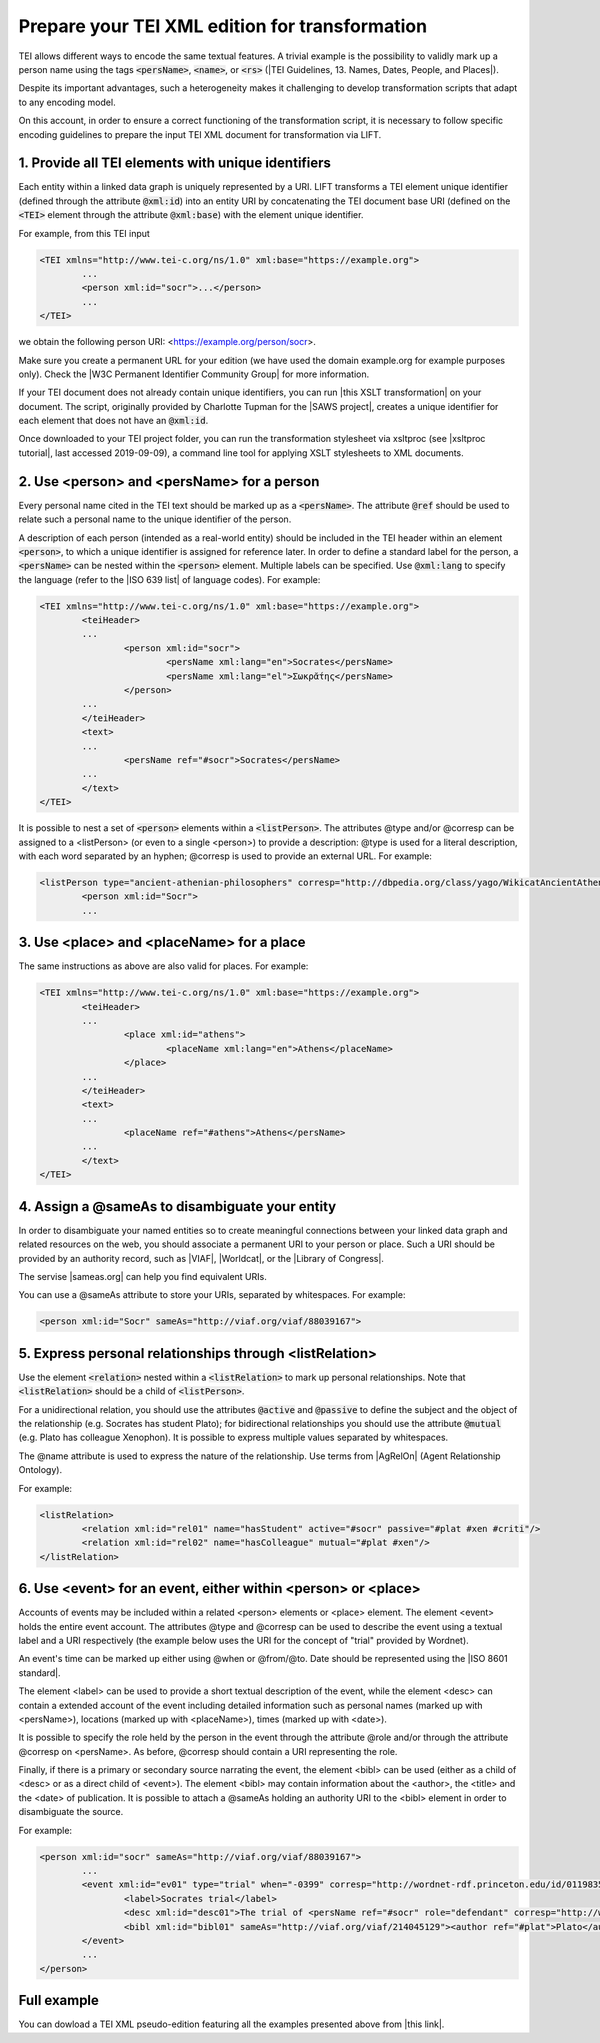 
Prepare your TEI XML edition for transformation
===============================================


TEI allows different ways to encode the same textual features. A trivial example is the possibility to validly mark up a person name using the tags :code:`<persName>`, :code:`<name>`, or :code:`<rs>` (|TEI Guidelines, 13. Names, Dates, People, and Places|).

Despite its important advantages, such a heterogeneity makes it challenging to develop transformation scripts that adapt to any encoding model.

On this account, in order to ensure a correct functioning of the transformation script, it is necessary to follow specific encoding guidelines to prepare the input TEI XML document for transformation via LIFT. 

1. Provide all TEI elements with unique identifiers 
---------------------------------------------------

Each entity within a linked data graph is uniquely represented by a URI. LIFT transforms a TEI element unique identifier (defined through the attribute :code:`@xml:id`) into an entity URI by concatenating the TEI document base URI (defined on the :code:`<TEI>` element through the attribute :code:`@xml:base`) with the element unique identifier. 

For example, from this TEI input

.. code-block:: xml

	<TEI xmlns="http://www.tei-c.org/ns/1.0" xml:base="https://example.org">
		...
		<person xml:id="socr">...</person>
		...
	</TEI>

we obtain the following person URI: <https://example.org/person/socr>.

Make sure you create a permanent URL for your edition (we have used the domain example.org for example purposes only). Check the |W3C Permanent Identifier Community Group| for more information.  

If your TEI document does not already contain unique identifiers, you can run |this XSLT transformation| on your document. The script, originally provided by Charlotte Tupman for the |SAWS project|, creates a unique identifier for each element that does not have an :code:`@xml:id`.

Once downloaded to your TEI project folder, you can run the transformation stylesheet via xsltproc (see |xsltproc tutorial|, last accessed 2019-09-09), a command line tool for applying XSLT stylesheets to XML documents.

.. Add instructions for XSLT other than xsltproc stylesheet file in OSX Terminal


.. People

2. Use <person> and <persName> for a person
-------------------------------------------

Every personal name cited in the TEI text should be marked up as a :code:`<persName>`. The attribute :code:`@ref` should be used to relate such a personal name to the unique identifier of the person. 

A description of each person (intended as a real-world entity) should be included in the TEI header within an element :code:`<person>`, to which a unique identifier is assigned for reference later. In order to define a standard label for the person, a :code:`<persName>` can be nested within the :code:`<person>` element. Multiple labels can be specified. Use :code:`@xml:lang` to specify the language (refer to the |ISO 639 list| of language codes). For example:

.. code-block:: xml

	<TEI xmlns="http://www.tei-c.org/ns/1.0" xml:base="https://example.org">
		<teiHeader>
		...
			<person xml:id="socr">
				<persName xml:lang="en">Socrates</persName>
				<persName xml:lang="el">Σωκρᾰ́της</persName>
			</person>
		...
		</teiHeader>
		<text>
		...
			<persName ref="#socr">Socrates</persName>
		...
		</text>
	</TEI>

It is possible to nest a set of :code:`<person>` elements within a :code:`<listPerson>`. The attributes @type and/or @corresp can be assigned to a <listPerson> (or even to a single <person>) to provide a description: @type is used for a literal description, with each word separated by an hyphen; @corresp is used to provide an external URL. For example:

.. code-block:: xml

	<listPerson type="ancient-athenian-philosophers" corresp="http://dbpedia.org/class/yago/WikicatAncientAthenianPhilosophers">
		<person xml:id="Socr">
		...

3. Use <place> and <placeName> for a place
------------------------------------------

The same instructions as above are also valid for places. For example:

.. code-block:: xml

	<TEI xmlns="http://www.tei-c.org/ns/1.0" xml:base="https://example.org">
		<teiHeader>
		...
			<place xml:id="athens">
				<placeName xml:lang="en">Athens</placeName>
			</place>
		...
		</teiHeader>
		<text>
		...
			<placeName ref="#athens">Athens</persName>
		...
		</text>
	</TEI>

4. Assign a @sameAs to disambiguate your entity
-----------------------------------------------

In order to disambiguate your named entities so to create meaningful connections between your linked data graph and related resources on the web, you should associate a permanent URI to your person or place. Such a URI should be provided by an authority record, such as |VIAF|, |Worldcat|, or the |Library of Congress|. 

The servise |sameas.org| can help you find equivalent URIs.

You can use a @sameAs attribute to store your URIs, separated by whitespaces. For example:

.. code-block:: xml
	
	<person xml:id="Socr" sameAs="http://viaf.org/viaf/88039167">

5. Express personal relationships through <listRelation>
--------------------------------------------------------

Use the element :code:`<relation>` nested within a :code:`<listRelation>` to mark up personal relationships. Note that :code:`<listRelation>` should be a child of :code:`<listPerson>`. 

For a unidirectional relation, you should use the attributes :code:`@active` and :code:`@passive` to define the subject and the object of the relationship (e.g. Socrates has student Plato); for bidirectional relationships you should use the attribute :code:`@mutual` (e.g. Plato has colleague Xenophon). It is possible to express multiple values separated by whitespaces. 

The @name attribute is used to express the nature of the relationship. Use terms from |AgRelOn| (Agent Relationship Ontology).  

For example:

.. code-block:: xml

	<listRelation>
		<relation xml:id="rel01" name="hasStudent" active="#socr" passive="#plat #xen #criti"/>
		<relation xml:id="rel02" name="hasColleague" mutual="#plat #xen"/>
	</listRelation>

6. Use <event> for an event, either within <person> or <place>
--------------------------------------------------------------

Accounts of events may be included within a related <person> elements or <place> element. The element <event> holds the entire event account. The attributes @type and @corresp can be used to describe the event using a textual label and a URI respectively (the example below uses the URI for the concept of "trial" provided by Wordnet).

An event's time can be marked up either using @when or @from/@to. Date should be represented using the |ISO 8601 standard|.

The element <label> can be used to provide a short textual description of the event, while the element <desc> can contain a extended account of the event including detailed information such as personal names (marked up with <persName>), locations (marked up with <placeName>), times (marked up with <date>).

It is possible to specify the role held by the person in the event through the attribute @role and/or through the attribute @corresp on <persName>. As before, @corresp should contain a URI representing the role.  

Finally, if there is a primary or secondary source narrating the event, the element <bibl> can be used (either as a child of <desc> or as a direct child of <event>). The element <bibl> may contain information about the <author>, the <title> and the <date> of publication. It is possible to attach a @sameAs holding an authority URI to the <bibl> element in order to disambiguate the source.

.. FRBR

For example:

.. code-block:: xml

	<person xml:id="socr" sameAs="http://viaf.org/viaf/88039167">
		...
		<event xml:id="ev01" type="trial" when="-0399" corresp="http://wordnet-rdf.princeton.edu/id/01198357-n">
			<label>Socrates trial</label>
			<desc xml:id="desc01">The trial of <persName ref="#socr" role="defendant" corresp="http://wordnet-rdf.princeton.edu/id/09781524-n">Socrates</persName> for impiety and corruption of the youth took place in <placeName ref="#athens">Athens</placeName> in <date when="-0399">399 B.C.</date></desc>
			<bibl xml:id="bibl01" sameAs="http://viaf.org/viaf/214045129"><author ref="#plat">Plato</author> gives a contemporary account of the trial in his work titled <title ref="Apology_of_Socr">Apology of Socrates</title>.</bibl>
		</event>
		...
	</person>

.. bibliographic references upcoming

.. critical apparatus upcoming

.. provenance upcoming

Full example
------------

You can dowload a TEI XML pseudo-edition featuring all the examples presented above from |this link|. 

.. All links

.. |TEI Guidelines, 13. Names, Dates, People, and Places| raw:: html

   <a href="https://www.tei-c.org/release/doc/tei-p5-doc/en/html/ND.html" target="_blank">TEI Guidelines, 13. Names, Dates, People, and Places</a>

.. |SAWS project| raw:: html

	<a href="http://www.ancientwisdoms.ac.uk" target="_blank">SAWS project</a>

.. |this XSLT transformation| raw:: html

	<a href="https://github.com/fgiovannetti/lift/blob/master/TEI2RDF_scripts/add_ids_to_elements.xsl" target="_blank">this XSLT transformation</a>

.. |xsltproc tutorial| raw:: html

	<a href="http://fhoerni.free.fr/comp/xslt.html" target="_blank">xsltproc tutorial</a>

.. |W3C Permanent Identifier Community Group| raw:: html

	<a href="https://www.w3.org/community/perma-id/" target="_blank">W3C Permanent Identifier Community Group</a>

.. |ISO 639 list| raw:: html
	
	<a href="https://www.loc.gov/standards/iso639-2/php/English_list.php" target="_blank">ISO 639 list</a>

.. |VIAF| raw:: html
	
	<a href="https://viaf.org/" target="_blank">VIAF</a>

.. |Worldcat| raw:: html
	
	<a href="https://www.worldcat.org/" target="_blank">Worldcat</a>

.. |Library of Congress| raw:: html
	
	<a href="https://id.loc.gov/" target="_blank">Library of Congress</a>

.. |sameas.org| raw:: html
	
	<a href="http://sameas.org" target="_blank">sameas.org</a>

.. |this link| raw:: html
	
	<a href="https://github.com/fgiovannetti/lift/blob/master/input-test/input-test.xml" target="_blank">this link</a>

.. |AgRelOn| raw:: html
	
	<a href="https://d-nb.info/standards/elementset/agrelon" target="_blank">AgRelOn</a>

.. |ISO 8601 standard| raw:: html

	<a href="https://www.iso.org/iso-8601-date-and-time-format.html" target="_blank">ISO 8601 standard</a>

